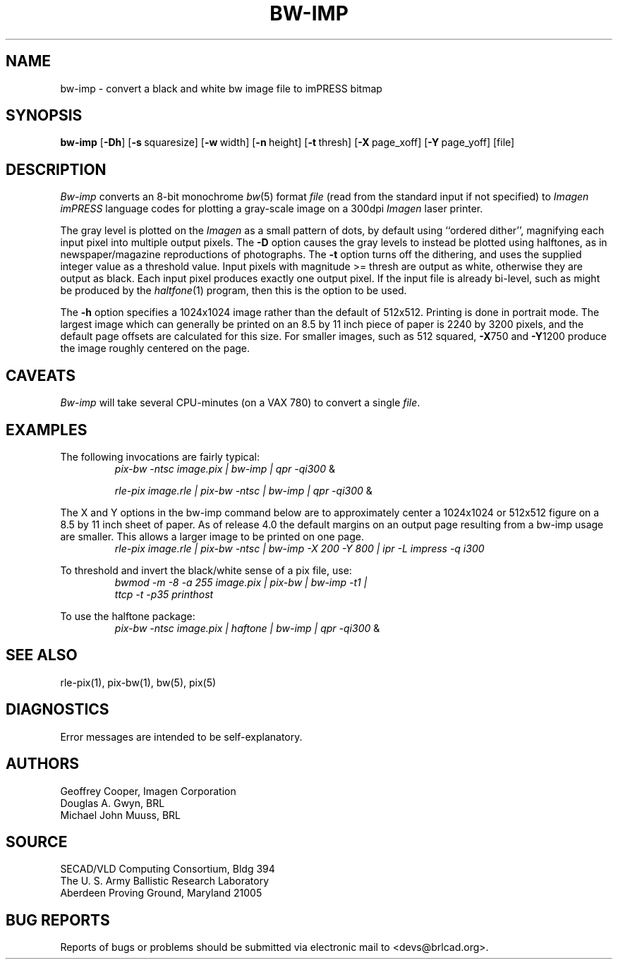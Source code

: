 .TH BW-IMP 1 BRL-CAD
.\"                       B W - I M P . 1
.\" BRL-CAD
.\"
.\" Copyright (c) 2005-2007 United States Government as represented by
.\" the U.S. Army Research Laboratory.
.\"
.\" Redistribution and use in source (Docbook format) and 'compiled'
.\" forms (PDF, PostScript, HTML, RTF, etc), with or without
.\" modification, are permitted provided that the following conditions
.\" are met:
.\" 
.\" 1. Redistributions of source code (Docbook format) must retain the
.\" above copyright notice, this list of conditions and the following
.\" disclaimer.
.\" 
.\" 2. Redistributions in compiled form (transformed to other DTDs,
.\" converted to PDF, PostScript, HTML, RTF, and other formats) must
.\" reproduce the above copyright notice, this list of conditions and
.\" the following disclaimer in the documentation and/or other
.\" materials provided with the distribution.
.\" 
.\" 3. The name of the author may not be used to endorse or promote
.\" products derived from this documentation without specific prior
.\" written permission.
.\" 
.\" THIS DOCUMENTATION IS PROVIDED BY THE AUTHOR AS IS'' AND ANY
.\" EXPRESS OR IMPLIED WARRANTIES, INCLUDING, BUT NOT LIMITED TO, THE
.\" IMPLIED WARRANTIES OF MERCHANTABILITY AND FITNESS FOR A PARTICULAR
.\" PURPOSE ARE DISCLAIMED. IN NO EVENT SHALL THE AUTHOR BE LIABLE FOR
.\" ANY DIRECT, INDIRECT, INCIDENTAL, SPECIAL, EXEMPLARY, OR
.\" CONSEQUENTIAL DAMAGES (INCLUDING, BUT NOT LIMITED TO, PROCUREMENT
.\" OF SUBSTITUTE GOODS OR SERVICES; LOSS OF USE, DATA, OR PROFITS; OR
.\" BUSINESS INTERRUPTION) HOWEVER CAUSED AND ON ANY THEORY OF
.\" LIABILITY, WHETHER IN CONTRACT, STRICT LIABILITY, OR TORT
.\" (INCLUDING NEGLIGENCE OR OTHERWISE) ARISING IN ANY WAY OUT OF THE
.\" USE OF THIS DOCUMENTATION, EVEN IF ADVISED OF THE POSSIBILITY OF
.\" SUCH DAMAGE.
.\"
.\".\".\"
.SH NAME
bw\(hyimp \- convert a black and white bw image file to imPRESS bitmap
.SH SYNOPSIS
.B bw-imp
.RB [ \-Dh ]
.RB [ \-s\  squaresize]
.RB [ \-w\  width]
.RB [ \-n\  height]
.RB [ \-t\  thresh]
.RB [ \-X\  page_xoff]
.RB [ \-Y\  page_yoff]
[file]
.SH DESCRIPTION
.I Bw-imp
converts an 8-bit monochrome
.IR bw (5)
format
.I file
(read from the standard input if not specified)
to
.I Imagen imPRESS
language codes
for plotting a gray-scale image on a 300dpi
.I Imagen
laser printer.
.PP
The gray level is plotted on the
.I Imagen
as a small pattern of dots,
by default using ``ordered dither'',
magnifying each input pixel into multiple output pixels.
The
.B \-D
option causes the gray levels to instead be plotted using halftones,
as in newspaper/magazine reproductions of photographs.
The
.B \-t
option turns off the dithering, and uses the supplied integer value
as a threshold value.
Input pixels with magnitude >= thresh are output as white,
otherwise they are output as black.
Each input pixel produces exactly one output pixel.
If the input file is already bi-level, such as might be produced by the
.IR haltfone (1)
program, then this is the option to be used.
.P
The
.B \-h
option specifies a 1024x1024 image rather than the default of 512x512.
Printing is done in portrait mode.
The largest image which can generally be printed on an 8.5 by 11 inch
piece of paper is 2240 by 3200 pixels,
and the default page offsets are calculated for this size.
For smaller images, such as 512 squared,
.BR \-X 750
and
.BR \-Y 1200
produce the image roughly centered on the page.
.SH CAVEATS
.I Bw-imp
will take several CPU-minutes (on a VAX 780) to convert a single
.IR file .
.SH EXAMPLES
The following invocations are fairly typical:
.RS
\fIpix-bw\| -ntsc\| image.pix\| | \|bw-imp\| | \| qpr \|\-qi300\fP \|&
.RE
.sp
.RS
\fIrle-pix\| image.rle\| | \|pix-bw\| -ntsc\| | \|bw-imp\| | \|qpr \|\-qi300\fP \|&
.RE
.sp
The X and Y options in the bw-imp command below are to approximately
center a 1024x1024 or 512x512
figure on a 8.5 by 11 inch sheet of paper.
As of release 4.0 the default margins on an output page resulting from
a bw-imp usage are smaller.  This allows a larger image to be printed
on one page.
.RS
\fIrle-pix\| image.rle\| | \|pix-bw\| -ntsc\| | \|bw-imp -X 200 -Y 800\| | \|ipr -L impress -q i300 \fP
.RE
.sp
To threshold and invert the black/white sense of a pix file, use:
.RS
\fIbwmod\| -m\| -8\| -a\| 255\| image.pix\| | \|pix-bw\| | \|bw-imp\| -t1\| |
 ttcp\| -t\| -p35 printhost \fP
.RE
.sp
To use the halftone package:
.RS
\fIpix-bw\| -ntsc\| image.pix\| | \|haftone\| | \|bw-imp\| | \| qpr \|\-qi300\fP \|&
.RE
.SH "SEE ALSO"
rle-pix(1), pix-bw(1), bw(5), pix(5)
.SH DIAGNOSTICS
Error messages are intended to be self-explanatory.
.SH AUTHORS
Geoffrey Cooper, Imagen Corporation
.br
Douglas A. Gwyn, BRL
.br
Michael John Muuss, BRL
.SH SOURCE
SECAD/VLD Computing Consortium, Bldg 394
.br
The U. S. Army Ballistic Research Laboratory
.br
Aberdeen Proving Ground, Maryland  21005
.SH "BUG REPORTS"
Reports of bugs or problems should be submitted via electronic
mail to <devs@brlcad.org>.
